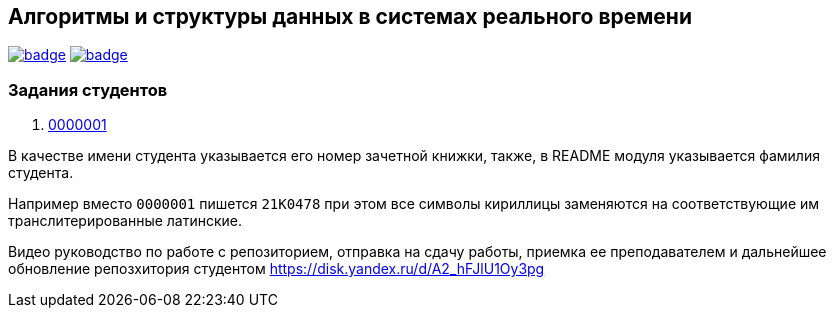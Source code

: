 == Алгоритмы и структуры данных в системах реального времени

image:https://github.com/BasePractice/algorithms-and-data-structures-2024/actions/workflows/codeql-analysis.yml/badge.svg[link="https://github.com/BasePractice/algorithms-and-data-structures-2024/actions/workflows/codeql-analysis.yml"]
image:https://github.com/BasePractice/algorithms-and-data-structures-2024/actions/workflows/maven.yml/badge.svg[link="https://github.com/BasePractice/algorithms-and-data-structures-2024/actions/workflows/maven.yml"]

=== Задания студентов

1. link:students/0000001/README.adoc[0000001]

В качестве имени студента указывается его номер зачетной книжки, также, в README модуля указывается фамилия студента.

Например вместо `0000001` пишется `21K0478` при этом все символы кириллицы заменяются на соответствующие им транслитерированные латинские.

Видео руководство по работе с репозиторием, отправка на сдачу работы, приемка ее преподавателем и дальнейшее обновление репозхитория студентом https://disk.yandex.ru/d/A2_hFJlU1Oy3pg[]
